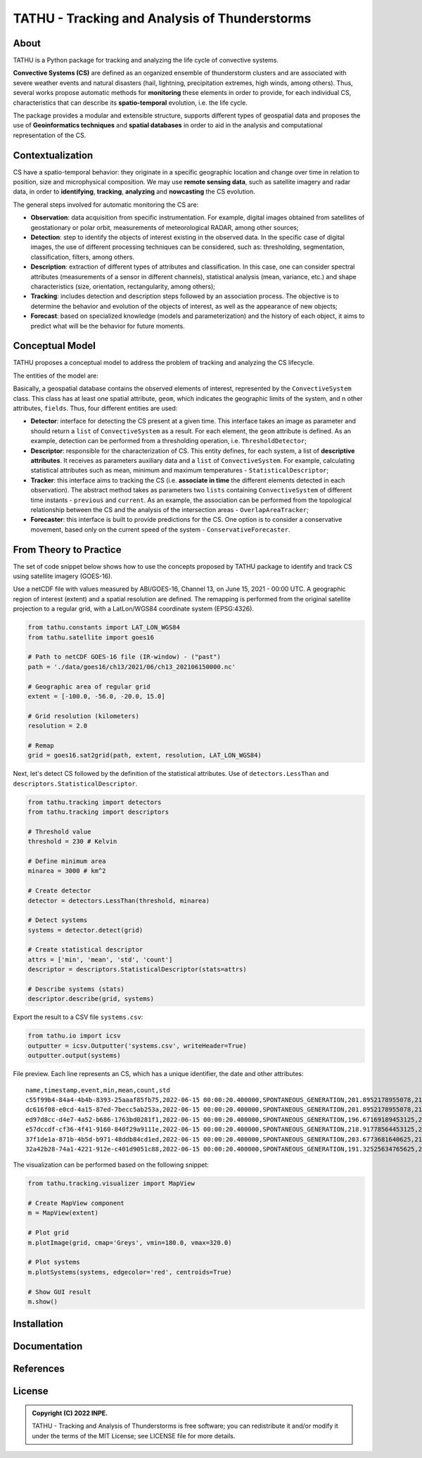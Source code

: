 ..
    This file is part of TATHU - Tracking and Analysis of Thunderstorms.
    Copyright (C) 2022 INPE.

    TATHU - Tracking and Analysis of Thunderstorms is free software; you can redistribute it and/or modify it
    under the terms of the MIT License; see LICENSE file for more details.

==============================================
TATHU - Tracking and Analysis of Thunderstorms
==============================================

.. image:: https://img.shields.io/badge/license-MIT-green
        :target: https://github.com//uba/tathu/blob/master/LICENSE
        :alt: Software License

.. image:: https://readthedocs.org/projects/tathu/badge/?version=latest
        :target: https://tathu.readthedocs.io/en/latest/
        :alt: Documentation Status

.. image:: https://img.shields.io/badge/lifecycle-experimental-orange.svg
        :target: https://www.tidyverse.org/lifecycle/#maturing
        :alt: Software Life Cycle

.. image:: https://img.shields.io/github/tag/uba/tathu.svg
        :target: https://github.com/uba/tathu/releases
        :alt: Release

.. image:: https://img.shields.io/pypi/v/tathu
        :target: https://pypi.org/project/tathu/
        :alt: Python Package Index

About
=====
TATHU is a Python package for tracking and analyzing the life cycle of convective systems.

**Convective Systems (CS)** are defined as an organized ensemble of thunderstorm clusters and are associated with severe weather events and natural disasters (hail, lightning, precipitation extremes, high winds, among others). Thus, several works propose automatic methods for **monitoring** these elements in order to provide, for each individual CS, characteristics that can describe its **spatio-temporal** evolution, i.e. the life cycle.

The package provides a modular and extensible structure, supports different types of geospatial data and proposes the use of **Geoinformatics
techniques** and **spatial databases** in order to aid in the analysis and computational representation of the CS.

Contextualization
=======

CS have a spatio-temporal behavior: they originate in a specific geographic location and change over time in relation to position, size and microphysical composition. We may use **remote sensing data**, such as satellite imagery and radar data, in order to **identifying**, **tracking**, **analyzing** and **nowcasting** the CS evolution.

.. image:: https://github.com/uba/tathu/raw/master/docs/sphinx/img/system-evolution-en.jpg
    :target: https://github.com/uba/tathu/raw/master/docs/sphinx/img/system-evolution-en.jpg
    :width: 600
    :alt: CS and spatio-temporal behavior.

The general steps involved for automatic monitoring the CS are:

.. image:: https://github.com/uba/tathu/raw/master/docs/sphinx/img/tracking-methodology-en.jpg
    :target: https://github.com/uba/tathu/raw/master/docs/sphinx/img/tracking-methodology-en.jpg
    :width: 800
    :alt: Tracking methodology.
    
* **Observation**: data acquisition from specific instrumentation. For example, digital images obtained from satellites of geostationary or polar orbit, measurements of meteorological RADAR, among other sources;
* **Detection**: step to identify the objects of interest existing in the observed data. In the specific case of digital images, the use of different processing techniques can be considered, such as: thresholding, segmentation, classification, filters, among others.
* **Description**: extraction of different types of attributes and classification. In this case, one can consider spectral attributes (measurements of a sensor in different channels), statistical analysis (mean, variance, etc.) and shape characteristics (size, orientation, rectangularity, among others);
* **Tracking**: includes detection and description steps followed by an association process. The objective is to determine the behavior and evolution of the objects of interest, as well as the appearance of new objects;
* **Forecast**: based on specialized knowledge (models and parameterization) and the history of each object, it aims to predict what will be the behavior for future moments.

Conceptual Model
=====
TATHU proposes a conceptual model to address the problem of tracking and analyzing the CS lifecycle.

The entities of the model are:

.. image:: https://github.com/uba/tathu/raw/master/diagrams/tathu-diagram-entities.png
    :target: https://github.com/uba/tathu/raw/master/diagrams/tathu-diagram-entities.png
    :width: 600
    :alt: Entities.

Basically, a geospatial database contains the observed elements of interest, represented by the ``ConvectiveSystem`` class.
This class has at least one spatial attribute, ``geom``, which indicates the geographic limits of the system, and n other attributes, ``fields``.
Thus, four different entities are used:

* **Detector**: interface for detecting the CS present at a given time. This interface takes an image as parameter and should return a ``list`` of ``ConvectiveSystem`` as a result. For each element, the ``geom`` attribute is defined. As an example, detection can be performed from a thresholding operation, i.e. ``ThresholdDetector``;
* **Descriptor**: responsible for the characterization of CS. This entity defines, for each system, a list of **descriptive attributes**. It receives as parameters auxiliary data and a ``list`` of ``ConvectiveSystem``. For example, calculating statistical attributes such as mean, minimum and maximum temperatures - ``StatisticalDescriptor``;
* **Tracker**: this interface aims to tracking the CS (i.e. **associate in time** the different elements detected in each observation). The abstract method takes as parameters two ``lists`` containing ``ConvectiveSystem`` of different time instants - ``previous`` and ``current``. As an example, the association can be performed from the topological relationship between the CS and the analysis of the intersection areas - ``OverlapAreaTracker``;
* **Forecaster**: this interface is built to provide predictions for the CS. One option is to consider a conservative movement, based only on the current speed of the system - ``ConservativeForecaster``.

From Theory to Practice
=======
The set of code snippet below shows how to use the concepts proposed by TATHU package to identify and track CS using satellite imagery (GOES-16).

Use a netCDF file with values measured by ABI/GOES-16, Channel 13, on June 15, 2021 - 00:00 UTC. A geographic region of interest (extent) and a spatial resolution are defined. The remapping is performed from the original satellite projection to a regular grid, with a LatLon/WGS84 coordinate system (EPSG:4326).

.. code-block:: python

    from tathu.constants import LAT_LON_WGS84
    from tathu.satellite import goes16

    # Path to netCDF GOES-16 file (IR-window) - ("past")
    path = './data/goes16/ch13/2021/06/ch13_202106150000.nc'

    # Geographic area of regular grid 
    extent = [-100.0, -56.0, -20.0, 15.0]

    # Grid resolution (kilometers)
    resolution = 2.0

    # Remap
    grid = goes16.sat2grid(path, extent, resolution, LAT_LON_WGS84)

Next, let's detect CS followed by the definition of the statistical attributes. Use of ``detectors.LessThan`` and ``descriptors.StatisticalDescriptor``.

.. code-block:: python

    from tathu.tracking import detectors
    from tathu.tracking import descriptors

    # Threshold value
    threshold = 230 # Kelvin

    # Define minimum area
    minarea = 3000 # km^2

    # Create detector
    detector = detectors.LessThan(threshold, minarea)

    # Detect systems
    systems = detector.detect(grid)

    # Create statistical descriptor
    attrs = ['min', 'mean', 'std', 'count']
    descriptor = descriptors.StatisticalDescriptor(stats=attrs)

    # Describe systems (stats)
    descriptor.describe(grid, systems)
    
Export the result to a CSV file ``systems.csv``:
    
.. code-block:: python
    
    from tathu.io import icsv
    outputter = icsv.Outputter('systems.csv', writeHeader=True)
    outputter.output(systems)

File preview. Each line represents an CS, which has a unique identifier, the date and other attributes::

    name,timestamp,event,min,mean,count,std
    c55f99b4-84a4-4b4b-8393-25aaaf85fb75,2022-06-15 00:00:20.400000,SPONTANEOUS_GENERATION,201.8952178955078,217.48695598417407,2022,8.098725295979632
    dc616f08-e0cd-4a15-87ed-7becc5ab253a,2022-06-15 00:00:20.400000,SPONTANEOUS_GENERATION,201.8952178955078,216.17461281506226,3293,6.3141480994099926
    ed97d8cc-d4e7-4a52-b686-1763bd0281f1,2022-06-15 00:00:20.400000,SPONTANEOUS_GENERATION,196.67169189453125,219.96122828784118,1209,6.635110324130535
    e57dccdf-cf36-4f41-9160-840f29a9111e,2022-06-15 00:00:20.400000,SPONTANEOUS_GENERATION,218.91778564453125,224.71936994856722,1361,2.728877257772919
    37f1de1a-871b-4b5d-b971-48ddb84cd1ed,2022-06-15 00:00:20.400000,SPONTANEOUS_GENERATION,203.6773681640625,212.5015689699793,966,6.889729660848631
    32a42b28-74a1-4221-912e-c401d9051c88,2022-06-15 00:00:20.400000,SPONTANEOUS_GENERATION,191.32525634765625,209.74939927913496,19976,8.544348809460782

The visualization can be performed based on the following snippet:

.. code-block:: python
    
    from tathu.tracking.visualizer import MapView

    # Create MapView component
    m = MapView(extent)

    # Plot grid
    m.plotImage(grid, cmap='Greys', vmin=180.0, vmax=320.0)

    # Plot systems
    m.plotSystems(systems, edgecolor='red', centroids=True)

    # Show GUI result
    m.show()

.. image:: https://github.com/uba/tathu/raw/master/docs/sphinx/img/map-view.png
    :target: https://github.com/uba/tathu/raw/master/docs/sphinx/img/map-view.png
    :alt: Map view component
    
Installation
=======

Documentation
=======

References
=======

License
=======

.. admonition::
    Copyright (C) 2022 INPE.

    TATHU - Tracking and Analysis of Thunderstorms is free software; you can redistribute it and/or modify it
    under the terms of the MIT License; see LICENSE file for more details.
